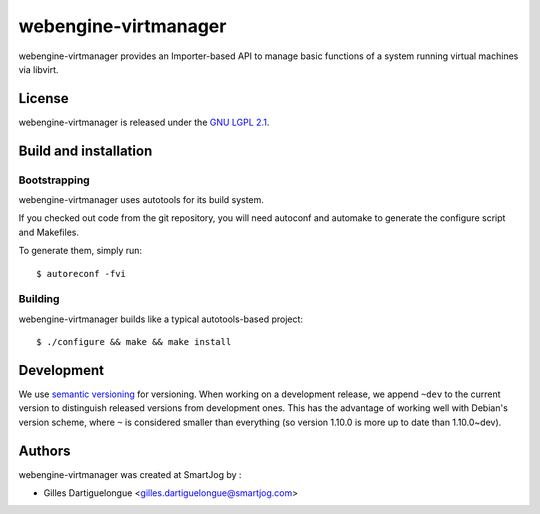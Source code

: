 =====================
webengine-virtmanager
=====================

webengine-virtmanager provides an Importer-based API to manage basic functions
of a system running virtual machines via libvirt.

License
=======

webengine-virtmanager is released under the `GNU LGPL 2.1 <http://www.gnu.org/licenses/lgpl-2.1.html>`_.


Build and installation
=======================

Bootstrapping
-------------

webengine-virtmanager uses autotools for its build system.

If you checked out code from the git repository, you will need
autoconf and automake to generate the configure script and Makefiles.

To generate them, simply run::

    $ autoreconf -fvi

Building
--------

webengine-virtmanager builds like a typical autotools-based project::

    $ ./configure && make && make install


Development
===========

We use `semantic versioning <http://semver.org/>`_ for
versioning. When working on a development release, we append ``~dev``
to the current version to distinguish released versions from
development ones. This has the advantage of working well with Debian's
version scheme, where ``~`` is considered smaller than everything (so
version 1.10.0 is more up to date than 1.10.0~dev).


Authors
=======

webengine-virtmanager was created at SmartJog by :

* Gilles Dartiguelongue <gilles.dartiguelongue@smartjog.com>

